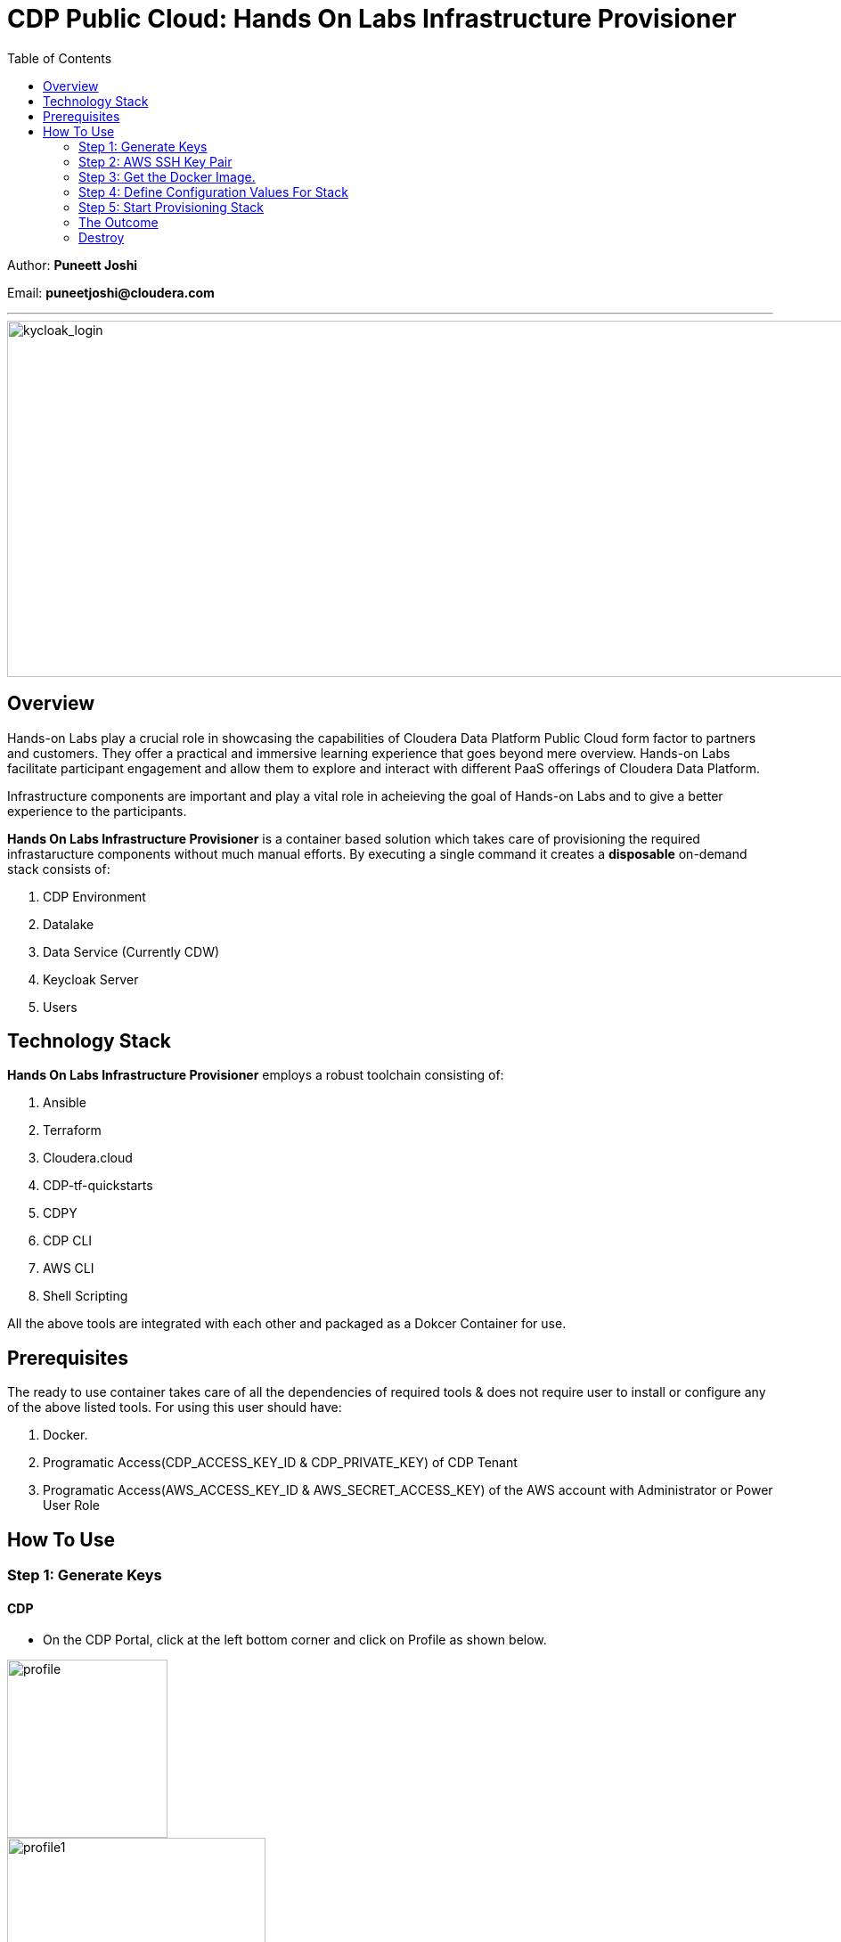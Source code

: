 = CDP Public Cloud: Hands On Labs Infrastructure Provisioner
:toc:

Author: **Puneett Joshi**

Email: **puneetjoshi@cloudera.com**




---





image::images/keycloak_login.png[kycloak_login,1000,400]

== Overview

Hands-on Labs play a crucial role in showcasing the capabilities of Cloudera Data Platform Public Cloud form factor to partners and customers. They offer a practical and immersive learning experience that goes beyond mere overview. Hands-on Labs facilitate participant engagement and allow them to explore and interact with different PaaS offerings of Cloudera Data Platform.


Infrastructure components are important and play a vital role in acheieving the goal of Hands-on Labs and to give a better experience to the participants.

**Hands On Labs Infrastructure Provisioner** is a container based solution which takes care of provisioning the required infrastaructure components without much manual efforts. By executing a single command it creates a **disposable** on-demand stack consists of:

1. CDP Environment
2. Datalake
3. Data Service (Currently CDW)
4. Keycloak Server
5. Users 




== Technology Stack
**Hands On Labs Infrastructure Provisioner** employs a robust toolchain consisting of:


1.  Ansible
2.  Terraform
3.  Cloudera.cloud
4.  CDP-tf-quickstarts
5.  CDPY
6.  CDP CLI
7.  AWS CLI
8.  Shell Scripting

All the above tools are integrated with each other and packaged as a Dokcer Container for use.

== Prerequisites
The ready to use container takes care of all the dependencies of required tools & does not require user to install or configure any of the above listed tools. 
For using this user should have:

1. Docker.
2. Programatic Access(CDP_ACCESS_KEY_ID & CDP_PRIVATE_KEY) of CDP Tenant
3. Programatic Access(AWS_ACCESS_KEY_ID & AWS_SECRET_ACCESS_KEY) of the AWS account with Administrator or Power User Role

== How To Use

=== Step 1: Generate Keys

==== CDP
* On the CDP Portal, click at the left bottom corner and click on Profile as shown below. 

image::images/profile.png[profile,180,200]

image::images/profile_1.png[profile1,290,220]

* Click on Generate Access Key as shown below. 

image::images/gen_access_key.png[access_key,900,200]

* Copy the values of Access Key ID and Private Key separately and keep it in a note. Or download the keys by pressing the Blue Button.

image::images/gen_access_key_1.png[access_key1,450,300]

==== AWS
1. Open the IAM console at https://console.aws.amazon.com/iam/.

2. On the navigation menu, choose Users.

3. Choose your IAM user name (not the check box).

4. Open the Security credentials tab, and then choose Create access key.

5. To see the new access key, choose Show. Your credentials resemble the following:
[.shell]
----
Access key ID: AKIAIOSFODNN7EXAMPLE

Secret access key: wJalrXUtnFEMI/K7MDENG/bPxRfiCYEXAMPLEKEY

----

To download the key pair, choose Download .csv file. Store the .csv file with keys in a secure location.

---

=== Step 2: AWS SSH Key Pair
1. Open the Amazon EC2 console at https://console.aws.amazon.com/ec2/.

2. In the navigation pane, under Network & Security, choose Key Pairs.

3. Choose Create key pair.

4. For Name, enter a descriptive name for the key pair. It can’t include leading or trailing spaces.

5. For Key pair type, choose RSA.

6. For Private key file format, choose the pem format.

7. To add a tag to the public key, choose Add tag, and enter the key and value for the tag. Repeat for each tag.

8. Choose Create key pair.

The private key file is automatically downloaded by your browser. The base file name is the name that you specified as the name of your key pair, and the file name extension is determined by the file format that you chose. Save the private key file in a safe place.

---
=== Step 3: Get the Docker Image.
The docker image is available at Docker Hub. Once the Docker is installed and ready to use pull the **cdp-public-cloud-hol-provisioner:latest** image by executing below command.


[.shell]
----
docker pull pjoshi06/cdp-public-cloud-hol-provisioner:latest

----

---

=== Step 4: Define Configuration Values For Stack
This docker based provisioner requires values of mandatory parameters to provision the infrastructure. It reads the values of these parameters from a configuration file hosted on your local machine. This section walks you through all the steps which are required to create a configuration file. This is the most **important** part so please dont skip any
step of this section.

==== A): 
Create a folder inside your user home directory on your local machine by name **userconfig**. This folder will store all the configuration file and output generated in
further steps.
Mac Users:

[.shell]
----
mkdir -p /Users/puneetjoshi/userconfig

----
Windows Users:

[.shell]
----
C:\Users\Puneet Joshi\userconfig

----

==== B): 
Download the  **configuration/configfile** and place it inside the above created directory. Make sure you dont add any file extension to it. (.txt,.doc).

==== C): 
Start editing the **configfile** with the help of editor of your choice. **Don't add any quotes(single or double) in values and no 'new line' after the last entry in the file.** Refer to below table for defining
values of the parameters.

[%header,cols="1,1,1"]
|===
|Parameter
|Description
|Remarks

|KEYCLOAK_SERVER_NAME
|Name for Keycloak EC2 Instance
|No quotes
|AWS_ACCESS_KEY_ID
|Generated in AWS section of Step 1
|No quotes
|AWS_SECRET_ACCESS_KEY
|Generated in AWS section of Step 1
|No quotes
|AWS_REGION
|Region in which resources will be deployed
|No quotes
|AWS_KEY_PAIR
|Generated in Step 2
|Only base name without .pem extension.
|CDP_ACCESS_KEY_ID
|Generated in CDP section of Step 1
|No quotes
|CDP_PRIVATE_KEY
|Generated in CDP section of Step 1
|No quotes
|WORKSHOP_NAME
|Name for the workshop. Will used to create resources.
|No quotes and underscore and should be between 5-18 characters
|NUMBER_OF_WORKSHOP_USERS
|Number of users required for the workshop
|No quotes, only integer
|WORKSHOP_USER_PREFIX
|Prefix for creating workshop users in Keycloak
|No quotes, only string
|WORKSHOP_USER_DEFAULT_PASSWORD
|Default password for participants
|No quotes
|CDP_DEPLOYMENT_TYPE
|Public, Private Or Semi-Private
|No quotes and in lower case
|LOCAL_MACHINE_IP
|Public IPV4 address of local machine
|No quotes and don't remove /32
|KEYCLOAK_SECURITY_GROUP_NAME
|Name of security group for keycloak EC2 instance
|No quotes
|ENABLE_CDW
|To enable CDW Data service with Hive & Impala warehouses
|Only Yes or No without quotes


|===
==== D):
Place the **AWS_KEY_PAIR.pem** file downloaded in **Step 2** inside userconfig folder created in previous step.

---
=== Step 5: Start Provisioning Stack
Once the configfile is created as outlined in Step 4 . The provisioning of infrastructure in interactive mode can be started by executing below command.

**For Mac Users:**

[.shell]
----
docker run -it \
-v <LOCAL_PATH_OF_CONFIG_FOLDER>:/userconfig \
pjoshi06/cdp-public-cloud-hol-provisioner:latest \
provision

----

**For Windows Users:**
[.shell]
----
docker run -it \
-v "<LOCAL_PATH_OF_CONFIG_FOLDER>":/userconfig \
pjoshi06/cdp-public-cloud-hol-provisioner:latest \
provision

----

[NOTE]
The above commands will start the docker container in interactive mode and will display the process output
and messages on the terminal. Make sure you don't close the terminal or
your machine does not go to into sleep mode because of inactivity. 
If you wan to run the container in background/detach mode then replace the '-it' flag in above commands
with '-d'(without quotes). You can check the logs of container by below commands

To get the container ID or Name:
[.shell]
----
docker ps

----
To get the logs:
[.shell]
----
docker logs <CONTINER_ID> OR <CONTAINER_NAME>

----

The overall time for provisioning is nearly 30-35 minutes. 


---

=== The Outcome
==== Keycloak:
The succesful execution of Step 5 will generate a .txt file in 'userconfig' folder on your local machine. The name of the file will be <VALUE_OF_WORKSHOP_NAME>.txt
e.g : If in the configfile the value of WORKSHOP_NAME is **accn-wrkshp** the out put file will be **accn-wrkshp.txt**

This file contains details about the provisioned Keycloak Server and the SSO URL which will be used for participants for login. It will look similar like below

image::images/out_put_kc.png[during_process,650,300]


---

==== CDP Environment & Datalake:
[%header,cols="1,1"]
|===
|Type
|Name


|Environment
|<WORKSHOP_NAME>-cdp-env; e.g : accn-workshp-cdp-env

|Admin User Group
|<WORKSHOP_NAME>-cdp-admin-group; e.g: accn-workshp-cdp-admin-group

|User Group
|<WORKSHOP_NAME>-cdp-user-group; e.g: accn-workshp-cdp-user-group

|===

---

==== CDW

Based on number of workshop users defined in configfile the provisioner will take care of deploying required number of **xsmall** warehouses of both Hive & Impala and a
data visualization cluster of **large** size.
[%header,cols="1,1"]
|===
|Type
|Name


|Activated CDW Environment
|<WORKSHOP_NAME>-cdp-env; e.g : accn-workshp-cdp-env

|Database Catalog
|

|Hive Warehouses(xsmall)
|<WORKSHOP_NAME>-hive-<number>; e.g: accn-workshp-hive-01

|Impala Warehouses(xsmall)
|<WORKSHOP_NAME>-impala-<number>; e.g: accn-workshp-impala-01

|Data Visualization(large)
|<WORKSHOP_NAME>-data-viz; e.g: accn-workshp-data-viz

|===

---
The provisioned CDP environment will have all the Keycloak users created in CDP and assigned to the *-cdp-user-group and synched to FreeIpa.

[NOTE]
During provisioning the process creates files and hidden folder inside the local userconfig folder. Do not delete any
files and folder as these are required for destroying the stack.

---

=== Destroy
After succesful delivery of your HOL/Workshop the complete stack can be destroyed using one single command as below. The **destroy** operation will take care of deleting/removing
all of the below:

1. Data Visualization Cluster
2. Hive & Impala Warehouses
3. Deactivation of CDW Cluster
4. CDP Environment & Data Lake
5. Users
6. Keycloak Server



**For Mac Users:**

[.shell]
----
docker run -it \
-v <LOCAL_PATH_OF_CONFIG_FOLDER>:/userconfig \
pjoshi06/cdp-public-cloud-hol-provisioner:latest \
destroy

----

**For Windows Users:**
[.shell]
----
docker run -it \
-v "<LOCAL_PATH_OF_CONFIG_FOLDER>":/userconfig \
pjoshi06/cdp-public-cloud-hol-provisioner:latest \
destroy

----

[NOTE]
The above commands will start the docker container in interactive mode and will display the process output
and messages on the terminal. Make sure you don't close the terminal or
your machine does not go to into sleep mode because of inactivity. 
If you wan to run the container in background/detach mode then replace the '-it' flag in above commands
with '-d'(without quotes). You can check the logs of container by below commands

To get the container ID or Name:
[.shell]
----
docker ps

----
To get the logs:
[.shell]
----
docker logs <CONTINER_ID> OR <CONTAINER_NAME>

----

---
